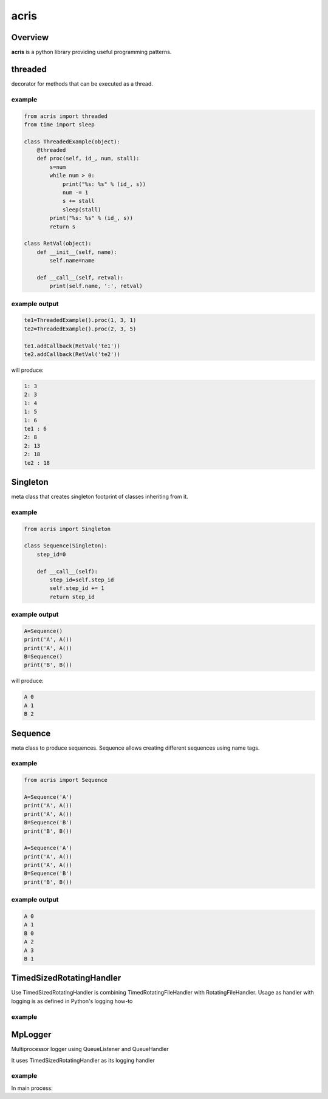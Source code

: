 =======
acris
=======

Overview
========

**acris** is a python library providing useful programming patterns.

threaded
========

decorator for methods that can be executed as a thread.  

example
-------

.. code-block:: python

    from acris import threaded
    from time import sleep

    class ThreadedExample(object):
        @threaded
        def proc(self, id_, num, stall):
            s=num
            while num > 0:
                print("%s: %s" % (id_, s))
                num -= 1
                s += stall
                sleep(stall)
            print("%s: %s" % (id_, s))  
            return s
          
    class RetVal(object):
        def __init__(self, name):
            self.name=name
        
        def __call__(self, retval):
            print(self.name, ':', retval)  

          
example output
--------------

.. code-block:: python

    te1=ThreadedExample().proc(1, 3, 1)
    te2=ThreadedExample().proc(2, 3, 5)
    
    te1.addCallback(RetVal('te1'))
    te2.addCallback(RetVal('te2'))

will produce:

.. code-block:: python

    1: 3
    2: 3
    1: 4
    1: 5
    1: 6
    te1 : 6
    2: 8
    2: 13
    2: 18
    te2 : 18

Singleton
=========

meta class that creates singleton footprint of classes inheriting from it.

example
-------

.. code-block:: python

    from acris import Singleton

    class Sequence(Singleton):
        step_id=0
    
        def __call__(self):
            step_id=self.step_id
            self.step_id += 1
            return step_id  

example output
--------------

.. code-block:: python
 
    A=Sequence()
    print('A', A())
    print('A', A())
    B=Sequence()
    print('B', B()) 

will produce:

.. code-block:: python

    A 0
    A 1
    B 2
    
Sequence
========

meta class to produce sequences.  Sequence allows creating different sequences using name tags.

example
-------

.. code-block:: python

    from acris import Sequence

    A=Sequence('A')
    print('A', A())
    print('A', A())
    B=Sequence('B')
    print('B', B()) 
    
    A=Sequence('A')
    print('A', A())
    print('A', A())
    B=Sequence('B')
    print('B', B()) 

example output
--------------

.. code-block:: python
     
    A 0
    A 1
    B 0
    A 2
    A 3
    B 1

TimedSizedRotatingHandler
=========================
	
Use TimedSizedRotatingHandler is combining TimedRotatingFileHandler with RotatingFileHandler.  
Usage as handler with logging is as defined in Python's logging how-to
	
example
-------

.. code-back:: python
	
	import logging
	
	# create logger
	logger = logging.getLogger('simple_example')
	logger.setLevel(logging.DEBUG)
	
	# create console handler and set level to debug
	ch = logging.TimedRotatingFileHandler()
	ch.setLevel(logging.DEBUG)
	
	# create formatter
	formatter = logging.Formatter('%(asctime)s - %(name)s - %(levelname)s - %(message)s')
	
	# add formatter to ch
	ch.setFormatter(formatter)
	
	# add ch to logger
	logger.addHandler(ch)
	
	# 'application' code
	logger.debug('debug message')
	logger.info('info message')
	logger.warn('warn message')
	logger.error('error message')
	logger.critical('critical message')	

MpLogger
========

Multiprocessor logger using QueueListener and QueueHandler

It uses TimedSizedRotatingHandler as its logging handler
	
example
-------

In main process:
	
.. code-back:: python
	
	import logging
	import time
	
	logger=logging.getLogger(__name__)
	
	mplogger=MpLogger(logging_level=logging.DEBUG)
	mplogger.start()
	
	logger.debug("starting sub processes")
	# running processes
	module_logger.debug("joining sub processes")
	
	mplogger.stop()
	
 within individual process:
 
 .. code-back:: python
	
	import logging
	
	logger=logging.getLogger(__name__)
	
	module_logger.debug("logging from sub process")
	
   
   